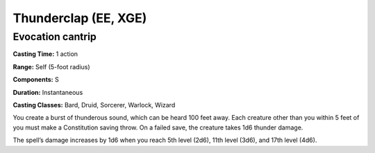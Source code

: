 
.. _srd:thunderclap:

Thunderclap (EE, XGE)
-------------------------------------------------------------

Evocation cantrip
^^^^^^^^^^^^^^^^^

**Casting Time:** 1 action

**Range:** Self (5-foot radius)

**Components:** S

**Duration:** Instantaneous

**Casting Classes:** Bard, Druid, Sorcerer, Warlock, Wizard

You create a burst of thunderous sound, which can be heard
100 feet away. Each creature other than you within 5 feet of
you must make a Constitution saving throw. On a failed save,
the creature takes 1d6 thunder damage. 

The spell’s damage increases by 1d6 when you reach 5th
level (2d6), 11th level (3d6), and 17th level (4d6).
